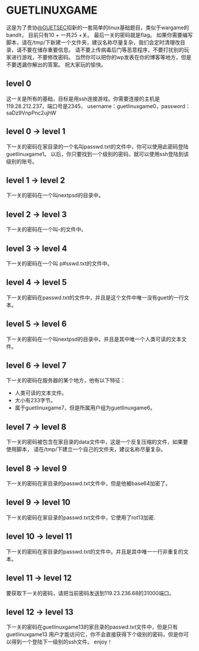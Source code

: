 * GUETLINUXGAME

这是为了贵协[[http://sec.guet.edu.cn/][@GUETSEC]]招新的一套简单的linux基础题目，类似于wargame的bandit，
目前只有10 + 一共25 +关。
最后一关的密码就是flag。
如果你需要编写脚本，请在/tmp/下新建一个文件夹，建议名称尽量复杂，我们会定时清理改目录，请不要在储存重要信息。
请不要上传病毒后门等恶意程序，不要打扰别的玩家进行游戏，不要修改密码。
当然你可以把你的wp发表在你的博客等地方，但是不要透漏你解出的答案。
祝大家玩的愉快。

** level 0
这一关是所有的基础，目标是用ssh连接游戏。你需要连接的主机是119.28.212.237，端口号是2345，
username：guetlinuxgame0，password：saDz9VnpPnc2ujhW

** level 0 -> level 1
下一关的密码在家目录的一个名叫passwd.txt的文件中，你可以使用此密码登陆guetlinuxgame1。
以后，你只要找到一个级别的密码，就可以使用ssh登陆到该级别的账号。

** level 1 -> level 2
下一关的密码在一个叫nextpsd的目录中。

** level 2 -> level 3
下一关的密码在一个叫-的文件中。

** level 3 -> level 4
下一关的密码在一个叫 p#sswd.txt的文件中。

** level 4 -> level 5
下一关的密码在passwd.txt的文件中，并且是这个文件中唯一没有guet的一行文本。

** level 5 -> level 6
下一关的密码在一个叫nextpsd的目录中。并且是其中唯一个人类可读的文本文件。

** level 6 -> level 7
下一关的密码在服务器的某个地方，他有以下特征：
+ 人类可读的文本文件。
+ 大小有233字节。
+ 属于guetlinuxgame7，但是所属用户组为guetlinuxgame6。

** level 7 -> level 8
下一关的密码被包含在家目录的data文件中，这是一个反复压缩的文件，如果要使用脚本，
请在/tmp/下建立一个自己的文件夹，建议名称尽量复杂。

** level 8 -> level 9
下一关的密码在家目录的passwd.txt文件中，但是他被base64加密了。

** level 9 -> level 10
下一关的密码在家目录的passwd.txt文件中，它使用了rot13加密.

** level 10 -> level 11
下一关的密码在家目录的passwd.txt的文件中。并且是其中唯一一行非重复的文本。

** level 11 -> level 12
要获取下一关的密码，请把当前密码发送到119.23.236.68的31000端口。

** level 12 -> level 13
下一关的密码在guetlinuxgame13的家目录的passwd.txt文件中，但是只有guetlinuxgame13
用户才能访问它，你不会直接获得下个级别的密码，但是你可以得到一个登陆下一级别的ssh文件。
enjoy！


